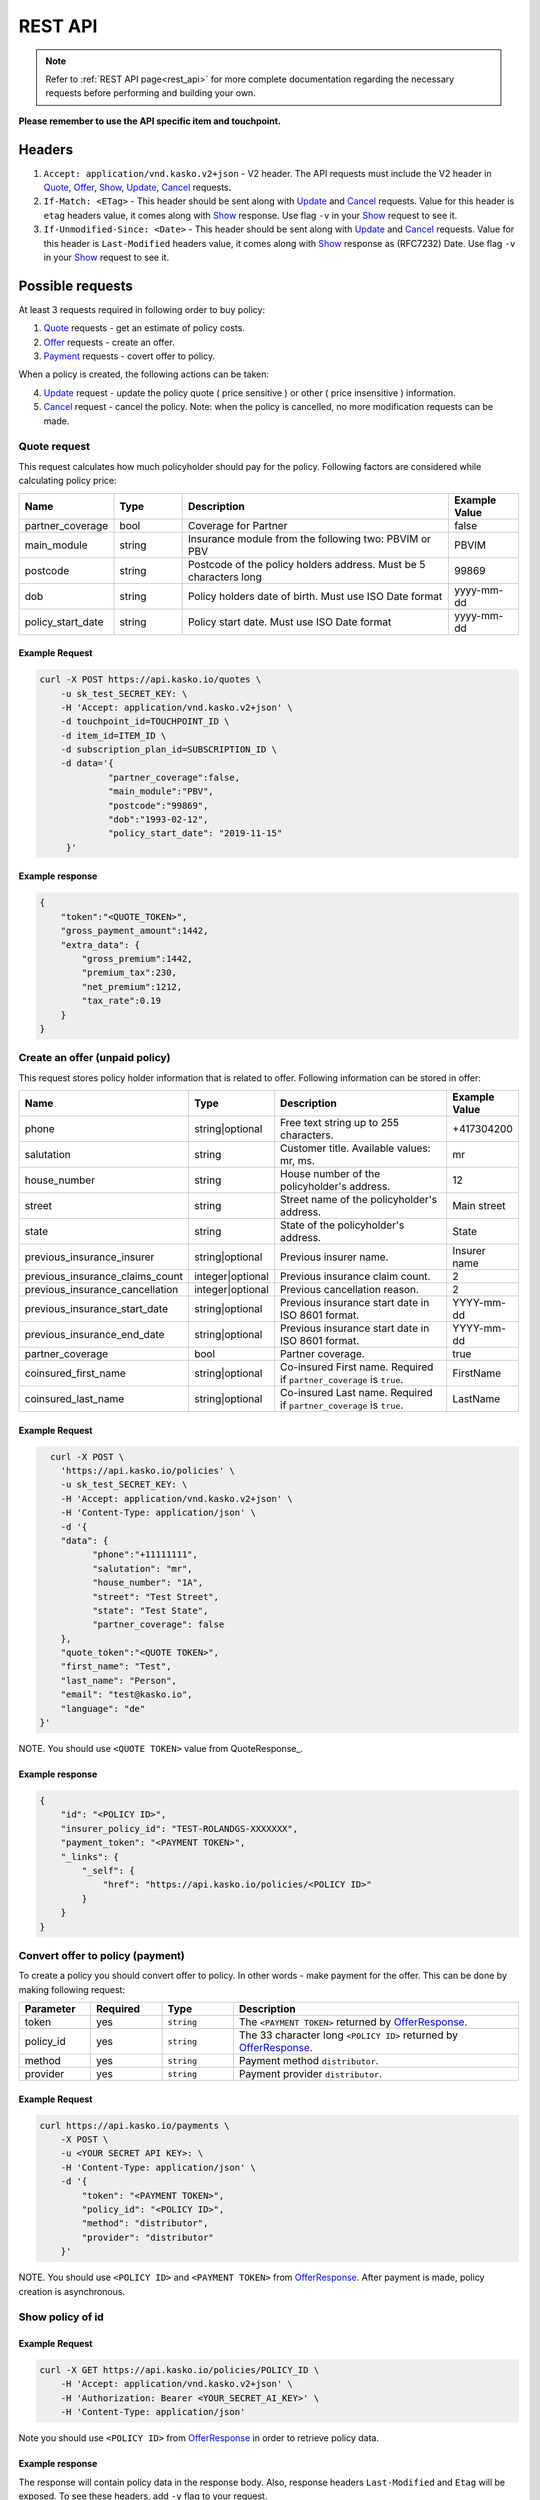 ========
REST API
========

.. note::  Refer to :ref:`REST API page<rest_api>` for more complete documentation regarding the necessary requests before performing and building your own.

**Please remember to use the API specific item and touchpoint.**

Headers
=======

1. ``Accept: application/vnd.kasko.v2+json`` - V2 header. The API requests must include the V2 header in Quote_, Offer_, Show_, Update_, Cancel_ requests.
2. ``If-Match: <ETag>`` - This header should be sent along with Update_ and Cancel_ requests. Value  for this header is ``etag`` headers value, it comes along with Show_ response. Use flag ``-v`` in your Show_ request to see it.
3. ``If-Unmodified-Since: <Date>`` - This header should be sent along with Update_ and Cancel_ requests. Value for this header is ``Last-Modified`` headers value,  it comes along with Show_ response as (RFC7232) Date. Use flag ``-v`` in your Show_ request to see it.

Possible requests
=================

At least 3 requests required in following order to buy policy:

1. Quote_ requests - get an estimate of policy costs.
2. Offer_ requests - create an offer.
3. Payment_ requests - covert offer to policy.

When a policy is created, the following actions can be taken:

4. Update_ request - update the policy quote ( price sensitive ) or other ( price insensitive ) information.
5. Cancel_ request - cancel the policy. Note: when the policy is cancelled, no more modification requests can be made.

.. _Quote:

Quote request
-------------
This request calculates how much policyholder should pay for the policy.
Following factors are considered while calculating policy price:

.. csv-table::
   :header: "Name", "Type", "Description", "Example Value"
   :widths: 20, 20, 80, 20

   "partner_coverage",  "bool",   "Coverage for Partner",                                              "false"
   "main_module",       "string", "Insurance module from the following two: PBVIM or PBV",             "PBVIM"
   "postcode",          "string", "Postcode of the policy holders address. Must be 5 characters long", "99869"
   "dob",               "string", "Policy holders date of birth. Must use ISO Date format",            "yyyy-mm-dd"
   "policy_start_date", "string", "Policy start date. Must use ISO Date format",                       "yyyy-mm-dd"

Example Request
~~~~~~~~~~~~~~~

.. code:: bash

   curl -X POST https://api.kasko.io/quotes \
       -u sk_test_SECRET_KEY: \
       -H 'Accept: application/vnd.kasko.v2+json' \
       -d touchpoint_id=TOUCHPOINT_ID \
       -d item_id=ITEM_ID \
       -d subscription_plan_id=SUBSCRIPTION_ID \
       -d data='{
                "partner_coverage":false,
                "main_module":"PBV",
                "postcode":"99869",
                "dob":"1993-02-12",
                "policy_start_date": "2019-11-15"
        }'

Example response
~~~~~~~~~~~~~~~~

.. code:: bash

    {
        "token":"<QUOTE_TOKEN>",
        "gross_payment_amount":1442,
        "extra_data": {
            "gross_premium":1442,
            "premium_tax":230,
            "net_premium":1212,
            "tax_rate":0.19
        }
    }

.. _Offer:

Create an offer (unpaid policy)
-------------------------------

This request stores policy holder information that is related to offer. Following information can be stored in offer:

.. csv-table::
   :header: "Name", "Type", "Description", "Example Value"
   :widths: 35, 20, 75, 20

   "phone",                           "string|optional",   "Free text string up to 255 characters.",   "+417304200"
   "salutation",                      "string",            "Customer title. Available values: mr, ms.",   "mr"
   "house_number",                    "string",            "House number of the policyholder's address.",   "12"
   "street",                          "string",            "Street name of the policyholder's address.",   "Main street"
   "state",                           "string",            "State of the policyholder's address.",   "State"
   "previous_insurance_insurer",      "string|optional",   "Previous insurer name.",   "Insurer name"
   "previous_insurance_claims_count", "integer|optional",  "Previous insurance claim count.",   "2"
   "previous_insurance_cancellation", "integer|optional",  "Previous cancellation reason.",   "2"
   "previous_insurance_start_date",   "string|optional",   "Previous insurance start date in ISO 8601 format.",   "YYYY-mm-dd"
   "previous_insurance_end_date",     "string|optional",   "Previous insurance start date in ISO 8601 format.",   "YYYY-mm-dd"
   "partner_coverage",                "bool",              "Partner coverage.",   "true"
   "coinsured_first_name",            "string|optional",   "Co-insured First name. Required if ``partner_coverage`` is ``true``.",   "FirstName"
   "coinsured_last_name",             "string|optional",   "Co-insured Last name. Required if ``partner_coverage`` is ``true``.",   "LastName"

Example Request
~~~~~~~~~~~~~~~

.. code:: bash

	curl -X POST \
	  'https://api.kasko.io/policies' \
	  -u sk_test_SECRET_KEY: \
	  -H 'Accept: application/vnd.kasko.v2+json' \
	  -H 'Content-Type: application/json' \
	  -d '{
          "data": {
                "phone":"+11111111",
                "salutation": "mr",
                "house_number": "1A",
                "street": "Test Street",
                "state": "Test State",
                "partner_coverage": false
          },
          "quote_token":"<QUOTE TOKEN>",
          "first_name": "Test",
          "last_name": "Person",
          "email": "test@kasko.io",
          "language": "de"
      }'

NOTE. You should use ``<QUOTE TOKEN>`` value from QuoteResponse_.

.. _OfferResponse:

Example response
~~~~~~~~~~~~~~~~

.. code:: bash

    {
        "id": "<POLICY ID>",
        "insurer_policy_id": "TEST-ROLANDGS-XXXXXXX",
        "payment_token": "<PAYMENT TOKEN>",
        "_links": {
            "_self": {
                "href": "https://api.kasko.io/policies/<POLICY ID>"
            }
        }
    }

.. _Payment:

Convert offer to policy (payment)
---------------------------------

To create a policy you should convert offer to policy. In other words - make payment for the offer.
This can be done by making following request:

.. csv-table::
   :header: "Parameter", "Required", "Type", "Description"
   :widths: 20, 20, 20, 80

   "token",     "yes", "``string``", "The ``<PAYMENT TOKEN>`` returned by OfferResponse_."
   "policy_id", "yes", "``string``", "The 33 character long ``<POLICY ID>`` returned by OfferResponse_."
   "method",    "yes", "``string``", "Payment method ``distributor``."
   "provider",  "yes", "``string``", "Payment provider ``distributor``."

Example Request
~~~~~~~~~~~~~~~

.. code-block:: bash

    curl https://api.kasko.io/payments \
        -X POST \
        -u <YOUR SECRET API KEY>: \
        -H 'Content-Type: application/json' \
        -d '{
            "token": "<PAYMENT TOKEN>",
            "policy_id": "<POLICY ID>",
            "method": "distributor",
            "provider": "distributor"
        }'

NOTE. You should use ``<POLICY ID>`` and ``<PAYMENT TOKEN>`` from OfferResponse_. After payment is made, policy creation is asynchronous.

.. _Show:

Show policy of id
-----------------

Example Request
~~~~~~~~~~~~~~~
.. code-block:: bash

    curl -X GET https://api.kasko.io/policies/POLICY_ID \
        -H 'Accept: application/vnd.kasko.v2+json' \
        -H 'Authorization: Bearer <YOUR_SECRET_AI_KEY>' \
        -H 'Content-Type: application/json'

Note you should use ``<POLICY ID>`` from OfferResponse_ in order to retrieve policy data.

.. _ShowResponse:

Example response
~~~~~~~~~~~~~~~~

The response will contain policy data in the response body. Also, response headers ``Last-Modified`` and ``Etag`` will be exposed. To see these headers, add ``-v`` flag to your request.

.. _Update:

Update policy
-------------

JSON data sent in policy update request.

.. csv-table::
   :header: "Parameter", "Required", "Type", "Description"
   :widths: 20, 20, 20, 80

   "first_name",  "yes", "string", "Policy holder name."
   "last_name",   "yes", "string", "Policy holder surname"
   "email",       "yes", "string", "Policy holder email address."
   "data",        "yes", "object", "Policy data object see _Offer."
   "quote_token", "no",  "string", "for more details see Quote data Quote_."

Example Request
~~~~~~~~~~~~~~~

.. code-block:: bash

    curl https://api.qa-4.legacykaskoqa.com/policies/POLICY_ID \
        -X PUT \
        -u YOUR_SECRET_API_KEY: \
        -H 'Accept: application/vnd.kasko.v2+json' \
        -H 'If-Match: ETAG_HEADER' \
        -H 'If-Unmodified-Since: LAST_MODIFIED_HEADER' \
        -H 'Content-Type: application/json' \
        -d '{
            "first_name": "Holder name",
            "last_name": "Holder last name",
            "email": "example@kasko.io",
            "data": {
                "phone":"+2222222",
                "salutation": "mr",
                "house_number": "5A",
                "street": "new test Street",
                "state": "new test State",
                "partner_coverage": false
            },
            "quote_token":"QUOTE_TOKEN"
        }'

NOTE. You should use ``<POLICY ID>``, ``<Etag>`` and ``<Last-Modified>`` from ShowResponse_.

.. _Cancel:

Cancel policy request
---------------------

JSON data sent in policy cancellation request.

.. csv-table::
   :header: "Parameter", "Required", "Type", "Description"
   :widths: 20, 20, 20, 80

   "status",              "yes", "string",   "Policy status ``cancelled``."
   "cancellation_reason", "yes", "string",   "Reason why policy is being cancelled."
   "termination_date",    "no",  "string",   "Date on which policy was terminated in ISO 8601 format (YYYY-mm-dd)."

Example Request
~~~~~~~~~~~~~~~

.. code-block:: bash

    curl https://api.kasko.io/policies/<POLICY ID> \
        -X PUT \
        -u YOUR_SECRET_API_KEY: \
        -H 'Accept: application/vnd.kasko.v2+json' \
        -H 'If-Match: ETAG_HEADER' \
        -H 'If-Unmodified-Since: LAST_MODIFIED_HEADER' \
        -H 'Content-Type: application/json' \
        -d '{
            "status": "cancelled",
            "cancellation_reason": "Specify your reason here",
            "termination_date": "2018-12-18"
        }'

NOTE. You should use ``<POLICY ID>``, ``<Etag>`` and ``<Last-Modified>`` from ShowResponse_.


